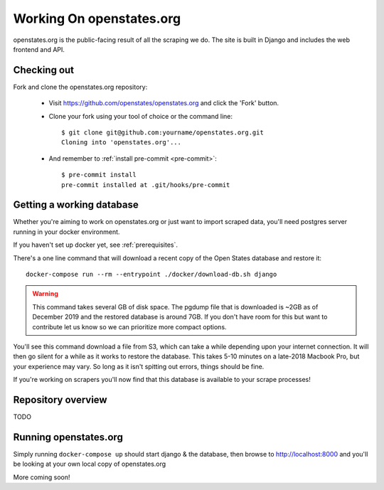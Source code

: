 
.. _running-the-site:

Working On openstates.org
=========================

openstates.org is the public-facing result of all the scraping we do.  The site is built in Django and includes the web frontend and API.

Checking out
------------

Fork and clone the openstates.org repository:

  * Visit https://github.com/openstates/openstates.org and click the 'Fork' button.
  * Clone your fork using your tool of choice or the command line::

        $ git clone git@github.com:yourname/openstates.org.git
        Cloning into 'openstates.org'...

  * And remember to :ref:`install pre-commit <pre-commit>`::

        $ pre-commit install
        pre-commit installed at .git/hooks/pre-commit

.. _working-database:

Getting a working database
--------------------------

Whether you're aiming to work on openstates.org or just want to import scraped data, you'll need postgres server running in your docker environment.

If you haven't set up docker yet, see :ref:`prerequisites`.

There's a one line command that will download a recent copy of the Open States database and restore it::

  docker-compose run --rm --entrypoint ./docker/download-db.sh django

.. warning::
  This command takes several GB of disk space.  The pgdump file that is downloaded is ~2GB as of December 2019 and the restored database is around 7GB.  If you don't have room for this but want to contribute let us know so we can prioritize more compact options.

You'll see this command download a file from S3, which can take a while depending upon your internet connection.  It will then go silent for a while as it works to restore the database.  This takes 5-10 minutes on a late-2018 Macbook Pro, but your experience may vary.  So long as it isn't spitting out errors, things should be fine.

If you're working on scrapers you'll now find that this database is available to your scrape processes! 

Repository overview
-------------------

TODO

Running openstates.org
----------------------

Simply running ``docker-compose up`` should start django & the database, then browse to http://localhost:8000 and you'll be looking at your own local copy of openstates.org

More coming soon!
